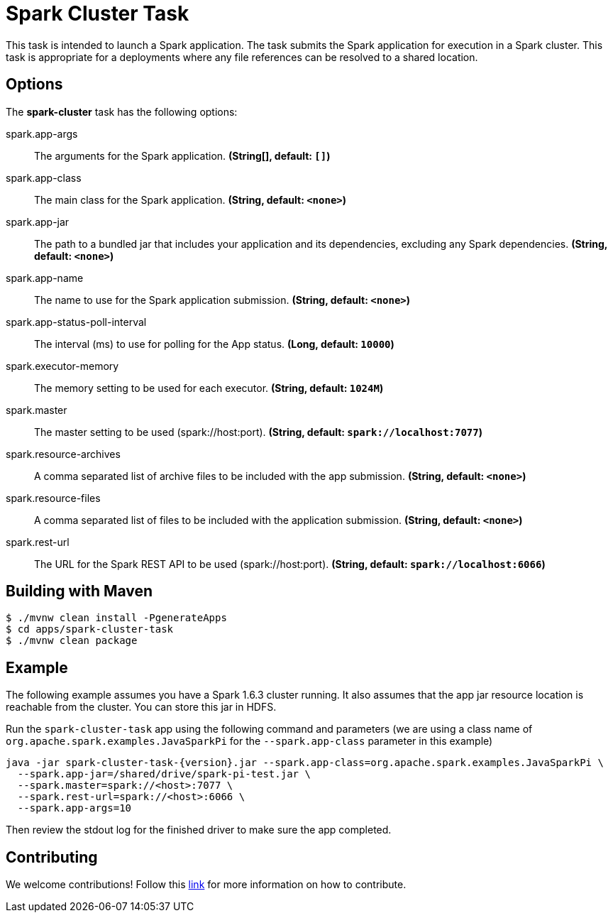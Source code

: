 //tag::ref-doc[]
= Spark Cluster Task

This task is intended to launch a Spark application. 
The task submits the Spark application for execution in a Spark cluster. 
This task is appropriate for a deployments where any file references can be resolved to a shared location.

== Options

// see syntax (soon to be automatically generated) in spring-cloud-stream starters
The **$$spark-cluster$$** $$task$$ has the following options:

//tag::configuration-properties[]
$$spark.app-args$$:: $$The arguments for the Spark application.$$ *($$String[]$$, default: `$$[]$$`)*
$$spark.app-class$$:: $$The main class for the Spark application.$$ *($$String$$, default: `$$<none>$$`)*
$$spark.app-jar$$:: $$The path to a bundled jar that includes your application and its dependencies, excluding any Spark dependencies.$$ *($$String$$, default: `$$<none>$$`)*
$$spark.app-name$$:: $$The name to use for the Spark application submission.$$ *($$String$$, default: `$$<none>$$`)*
$$spark.app-status-poll-interval$$:: $$The interval (ms) to use for polling for the App status.$$ *($$Long$$, default: `$$10000$$`)*
$$spark.executor-memory$$:: $$The memory setting to be used for each executor.$$ *($$String$$, default: `$$1024M$$`)*
$$spark.master$$:: $$The master setting to be used (spark://host:port).$$ *($$String$$, default: `$$spark://localhost:7077$$`)*
$$spark.resource-archives$$:: $$A comma separated list of archive files to be included with the app submission.$$ *($$String$$, default: `$$<none>$$`)*
$$spark.resource-files$$:: $$A comma separated list of files to be included with the application submission.$$ *($$String$$, default: `$$<none>$$`)*
$$spark.rest-url$$:: $$The URL for the Spark REST API to be used (spark://host:port).$$ *($$String$$, default: `$$spark://localhost:6066$$`)*
//end::configuration-properties[]

== Building with Maven

```
$ ./mvnw clean install -PgenerateApps
$ cd apps/spark-cluster-task
$ ./mvnw clean package
```

== Example

The following example assumes you have a Spark 1.6.3 cluster running. 
It also assumes that the app jar resource location is reachable from the cluster. 
You can store this jar in HDFS.

Run the `spark-cluster-task` app using the following command and parameters (we are using a class name of `org.apache.spark.examples.JavaSparkPi` for the `--spark.app-class` parameter in this example)

```
java -jar spark-cluster-task-{version}.jar --spark.app-class=org.apache.spark.examples.JavaSparkPi \
  --spark.app-jar=/shared/drive/spark-pi-test.jar \
  --spark.master=spark://<host>:7077 \
  --spark.rest-url=spark://<host>:6066 \
  --spark.app-args=10
```

Then review the stdout log for the finished driver to make sure the app completed.

== Contributing

We welcome contributions! Follow this https://github.com/spring-cloud-task-app-starters/app-starters-release/blob/master/spring-cloud-task-app-starters-docs/src/main/asciidoc/contributing.adoc[link] for more information on how to contribute.
//end::ref-doc[]

